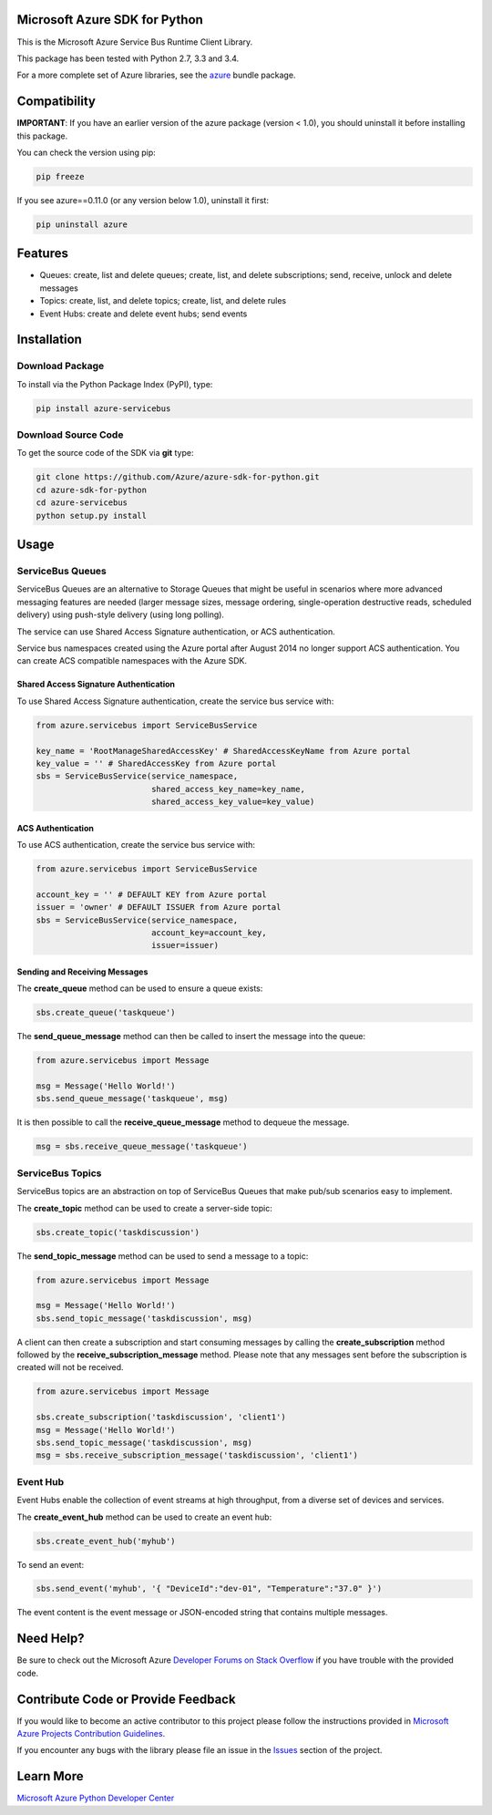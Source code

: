 Microsoft Azure SDK for Python
==============================

This is the Microsoft Azure Service Bus Runtime Client Library.

This package has been tested with Python 2.7, 3.3 and 3.4.

For a more complete set of Azure libraries, see the `azure <https://pypi.python.org/pypi/azure>`__ bundle package.


Compatibility
=============

**IMPORTANT**: If you have an earlier version of the azure package
(version < 1.0), you should uninstall it before installing this package.

You can check the version using pip:

.. code:: shell

    pip freeze

If you see azure==0.11.0 (or any version below 1.0), uninstall it first:

.. code:: shell

    pip uninstall azure


Features
========

-  Queues: create, list and delete queues; create, list, and delete subscriptions; send, receive, unlock and delete messages
-  Topics: create, list, and delete topics; create, list, and delete rules
-  Event Hubs: create and delete event hubs; send events


Installation
============

Download Package
----------------

To install via the Python Package Index (PyPI), type:

.. code:: shell

    pip install azure-servicebus


Download Source Code
--------------------

To get the source code of the SDK via **git** type:

.. code:: shell

    git clone https://github.com/Azure/azure-sdk-for-python.git
    cd azure-sdk-for-python
    cd azure-servicebus
    python setup.py install


Usage
=====

ServiceBus Queues
-----------------

ServiceBus Queues are an alternative to Storage Queues that might be
useful in scenarios where more advanced messaging features are needed
(larger message sizes, message ordering, single-operation destructive
reads, scheduled delivery) using push-style delivery (using long
polling).

The service can use Shared Access Signature authentication, or ACS
authentication.

Service bus namespaces created using the Azure portal after August 2014
no longer support ACS authentication. You can create ACS compatible
namespaces with the Azure SDK.

Shared Access Signature Authentication
~~~~~~~~~~~~~~~~~~~~~~~~~~~~~~~~~~~~~~

To use Shared Access Signature authentication, create the service bus
service with:

.. code:: python

    from azure.servicebus import ServiceBusService

    key_name = 'RootManageSharedAccessKey' # SharedAccessKeyName from Azure portal
    key_value = '' # SharedAccessKey from Azure portal
    sbs = ServiceBusService(service_namespace,
                            shared_access_key_name=key_name,
                            shared_access_key_value=key_value)

ACS Authentication
~~~~~~~~~~~~~~~~~~

To use ACS authentication, create the service bus service with:

.. code:: python

    from azure.servicebus import ServiceBusService

    account_key = '' # DEFAULT KEY from Azure portal
    issuer = 'owner' # DEFAULT ISSUER from Azure portal
    sbs = ServiceBusService(service_namespace,
                            account_key=account_key,
                            issuer=issuer)

Sending and Receiving Messages
~~~~~~~~~~~~~~~~~~~~~~~~~~~~~~

The **create\_queue** method can be used to ensure a queue exists:

.. code:: python

    sbs.create_queue('taskqueue')

The **send\_queue\_message** method can then be called to insert the
message into the queue:

.. code:: python

    from azure.servicebus import Message

    msg = Message('Hello World!')
    sbs.send_queue_message('taskqueue', msg)

It is then possible to call the **receive\_queue\_message** method to
dequeue the message.

.. code:: python

    msg = sbs.receive_queue_message('taskqueue')

ServiceBus Topics
-----------------

ServiceBus topics are an abstraction on top of ServiceBus Queues that
make pub/sub scenarios easy to implement.

The **create\_topic** method can be used to create a server-side topic:

.. code:: python

    sbs.create_topic('taskdiscussion')

The **send\_topic\_message** method can be used to send a message to a
topic:

.. code:: python

    from azure.servicebus import Message

    msg = Message('Hello World!')
    sbs.send_topic_message('taskdiscussion', msg)

A client can then create a subscription and start consuming messages by
calling the **create\_subscription** method followed by the
**receive\_subscription\_message** method. Please note that any messages
sent before the subscription is created will not be received.

.. code:: python

    from azure.servicebus import Message

    sbs.create_subscription('taskdiscussion', 'client1')
    msg = Message('Hello World!')
    sbs.send_topic_message('taskdiscussion', msg)
    msg = sbs.receive_subscription_message('taskdiscussion', 'client1')

Event Hub
---------

Event Hubs enable the collection of event streams at high throughput, from
a diverse set of devices and services.

The **create\_event\_hub** method can be used to create an event hub:

.. code:: python

    sbs.create_event_hub('myhub')

To send an event:

.. code:: python

    sbs.send_event('myhub', '{ "DeviceId":"dev-01", "Temperature":"37.0" }')

The event content is the event message or JSON-encoded string that contains multiple messages.


Need Help?
==========

Be sure to check out the Microsoft Azure `Developer Forums on Stack
Overflow <http://go.microsoft.com/fwlink/?LinkId=234489>`__ if you have
trouble with the provided code.


Contribute Code or Provide Feedback
===================================

If you would like to become an active contributor to this project please
follow the instructions provided in `Microsoft Azure Projects
Contribution
Guidelines <http://azure.github.io/guidelines.html>`__.

If you encounter any bugs with the library please file an issue in the
`Issues <https://github.com/Azure/azure-sdk-for-python/issues>`__
section of the project.


Learn More
==========

`Microsoft Azure Python Developer
Center <http://azure.microsoft.com/en-us/develop/python/>`__
